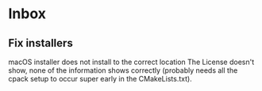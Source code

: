 * Inbox
** Fix installers
macOS installer does not install to the correct location
The License doesn't show, none of the information shows
correctly (probably needs all the cpack setup to occur
super early in the CMakeLists.txt).

